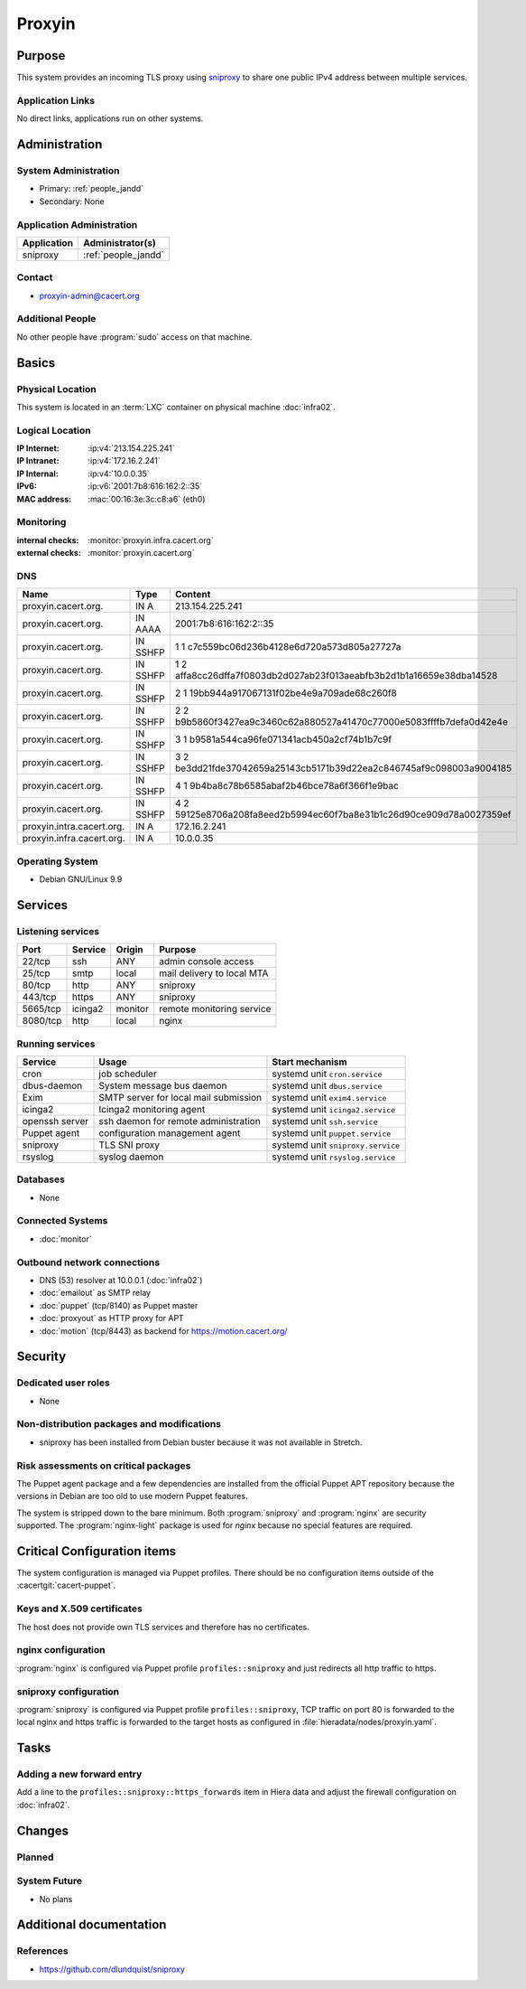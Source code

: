 .. index::
   single: Systems; Proxyin

=======
Proxyin
=======

Purpose
=======

This system provides an incoming TLS proxy using `sniproxy`_ to share one
public IPv4 address between multiple services.

.. _sniproxy: https://github.com/dlundquist/sniproxy

Application Links
-----------------

No direct links, applications run on other systems.

Administration
==============

System Administration
---------------------

* Primary: :ref:`people_jandd`
* Secondary: None

Application Administration
--------------------------

+-------------+---------------------+
| Application | Administrator(s)    |
+=============+=====================+
| sniproxy    | :ref:`people_jandd` |
+-------------+---------------------+

Contact
-------

* proxyin-admin@cacert.org

Additional People
-----------------

No other people have :program:`sudo` access on that machine.

Basics
======

Physical Location
-----------------

This system is located in an :term:`LXC` container on physical machine
:doc:`infra02`.

Logical Location
----------------

:IP Internet: :ip:v4:`213.154.225.241`
:IP Intranet: :ip:v4:`172.16.2.241`
:IP Internal: :ip:v4:`10.0.0.35`
:IPv6:        :ip:v6:`2001:7b8:616:162:2::35`
:MAC address: :mac:`00:16:3e:3c:c8:a6` (eth0)

.. seealso::

   See :doc:`../network`

.. index::
   single: Monitoring; Proxyin

Monitoring
----------

:internal checks: :monitor:`proxyin.infra.cacert.org`
:external checks: :monitor:`proxyin.cacert.org`

DNS
---

.. index::
   single: DNS records; Proxyin

========================= ======== =====================================================================
Name                      Type     Content
========================= ======== =====================================================================
proxyin.cacert.org.       IN A     213.154.225.241
proxyin.cacert.org.       IN AAAA  2001:7b8:616:162:2::35
proxyin.cacert.org.       IN SSHFP 1 1 c7c559bc06d236b4128e6d720a573d805a27727a
proxyin.cacert.org.       IN SSHFP 1 2 affa8cc26dffa7f0803db2d027ab23f013aeabfb3b2d1b1a16659e38dba14528
proxyin.cacert.org.       IN SSHFP 2 1 19bb944a917067131f02be4e9a709ade68c260f8
proxyin.cacert.org.       IN SSHFP 2 2 b9b5860f3427ea9c3460c62a880527a41470c77000e5083ffffb7defa0d42e4e
proxyin.cacert.org.       IN SSHFP 3 1 b9581a544ca96fe071341acb450a2cf74b1b7c9f
proxyin.cacert.org.       IN SSHFP 3 2 be3dd21fde37042659a25143cb5171b39d22ea2c846745af9c098003a9004185
proxyin.cacert.org.       IN SSHFP 4 1 9b4ba8c78b6585abaf2b46bce78a6f366f1e9bac
proxyin.cacert.org.       IN SSHFP 4 2 59125e8706a208fa8eed2b5994ec60f7ba8e31b1c26d90ce909d78a0027359ef
proxyin.intra.cacert.org. IN A     172.16.2.241
proxyin.infra.cacert.org. IN A     10.0.0.35
========================= ======== =====================================================================

.. seealso::

   See :wiki:`SystemAdministration/Procedures/DNSChanges`

Operating System
----------------

.. index::
   single: Debian GNU/Linux; Codename
   single: Debian GNU/Linux; 9.9

* Debian GNU/Linux 9.9

Services
========

Listening services
------------------

+----------+---------+---------+----------------------------+
| Port     | Service | Origin  | Purpose                    |
+==========+=========+=========+============================+
| 22/tcp   | ssh     | ANY     | admin console access       |
+----------+---------+---------+----------------------------+
| 25/tcp   | smtp    | local   | mail delivery to local MTA |
+----------+---------+---------+----------------------------+
| 80/tcp   | http    | ANY     | sniproxy                   |
+----------+---------+---------+----------------------------+
| 443/tcp  | https   | ANY     | sniproxy                   |
+----------+---------+---------+----------------------------+
| 5665/tcp | icinga2 | monitor | remote monitoring service  |
+----------+---------+---------+----------------------------+
| 8080/tcp | http    | local   | nginx                      |
+----------+---------+---------+----------------------------+

Running services
----------------

.. index::
   single: cron
   single: dbus
   single: exim4
   single: icinga2
   single: nginx
   single: openssh
   single: puppet
   single: rsyslog
   single: sniproxy

+----------------+--------------------------+-----------------------------------+
| Service        | Usage                    | Start mechanism                   |
+================+==========================+===================================+
| cron           | job scheduler            | systemd unit ``cron.service``     |
+----------------+--------------------------+-----------------------------------+
| dbus-daemon    | System message bus       | systemd unit ``dbus.service``     |
|                | daemon                   |                                   |
+----------------+--------------------------+-----------------------------------+
| Exim           | SMTP server for          | systemd unit ``exim4.service``    |
|                | local mail submission    |                                   |
+----------------+--------------------------+-----------------------------------+
| icinga2        | Icinga2 monitoring agent | systemd unit ``icinga2.service``  |
+----------------+--------------------------+-----------------------------------+
| openssh server | ssh daemon for           | systemd unit ``ssh.service``      |
|                | remote administration    |                                   |
+----------------+--------------------------+-----------------------------------+
| Puppet agent   | configuration            | systemd unit ``puppet.service``   |
|                | management agent         |                                   |
+----------------+--------------------------+-----------------------------------+
| sniproxy       | TLS SNI proxy            | systemd unit ``sniproxy.service`` |
+----------------+--------------------------+-----------------------------------+
| rsyslog        | syslog daemon            | systemd unit ``rsyslog.service``  |
+----------------+--------------------------+-----------------------------------+

Databases
---------

* None

Connected Systems
-----------------

* :doc:`monitor`

Outbound network connections
----------------------------

* DNS (53) resolver at 10.0.0.1 (:doc:`infra02`)
* :doc:`emailout` as SMTP relay
* :doc:`puppet` (tcp/8140) as Puppet master
* :doc:`proxyout` as HTTP proxy for APT
* :doc:`motion` (tcp/8443) as backend for https://motion.cacert.org/

Security
========

.. sshkeys::
   :RSA:     SHA256:r/qMwm3/p/CAPbLQJ6sj8BOuq/s7LRsaFmWeONuhRSg MD5:9d:ab:4f:2d:48:81:a1:86:68:99:8a:49:d5:01:07:6f
   :DSA:     SHA256:ubWGDzQn6pw0YMYqiAUnpBRwx3AA5Qg///t976DULk4 MD5:2c:33:c7:bd:f2:6b:1a:03:ea:cd:c3:da:d8:a7:fa:c2
   :ECDSA:   SHA256:vj3SH943BCZZolFDy1Fxs50i6iyEZ0WvnAmAA6kAQYU MD5:7d:ac:f4:ce:fb:4f:17:72:4d:5a:c4:b4:08:5d:8b:7c
   :ED25519: SHA256:WRJehwaiCPqO7StZlOxg97qOMbHCbZDOkJ14oAJzWe8 MD5:14:6d:9e:24:de:97:f7:96:bc:cd:45:28:1b:b5:52:7e

Dedicated user roles
--------------------

* None

Non-distribution packages and modifications
-------------------------------------------

* sniproxy has been installed from Debian buster because it was not available in Stretch.

Risk assessments on critical packages
-------------------------------------

The Puppet agent package and a few dependencies are installed from the official
Puppet APT repository because the versions in Debian are too old to use modern
Puppet features.

The system is stripped down to the bare minimum. Both :program:`sniproxy` and
:program:`nginx` are security supported. The :program:`nginx-light` package is
used for `nginx` because no special features are required.

Critical Configuration items
============================

The system configuration is managed via Puppet profiles. There should be no
configuration items outside of the :cacertgit:`cacert-puppet`.

Keys and X.509 certificates
---------------------------

The host does not provide own TLS services and therefore has no certificates.

nginx configuration
-------------------

:program:`nginx` is configured via Puppet profile ``profiles::sniproxy`` and
just redirects all http traffic to https.

sniproxy configuration
----------------------

:program:`sniproxy` is configured via Puppet profile ``profiles::sniproxy``,
TCP traffic on port 80 is forwarded to the local nginx and https traffic is
forwarded to the target hosts as configured in
:file:`hieradata/nodes/proxyin.yaml`.

Tasks
=====

Adding a new forward entry
--------------------------

Add a line to the ``profiles::sniproxy::https_forwards`` item in Hiera data and
adjust the firewall configuration on :doc:`infra02`.

Changes
=======

Planned
-------

.. todo:: update to Debian 10 (when Puppet is available)

System Future
-------------

* No plans

Additional documentation
========================

.. seealso::

   * :wiki:`Exim4Configuration`

References
----------

* https://github.com/dlundquist/sniproxy
